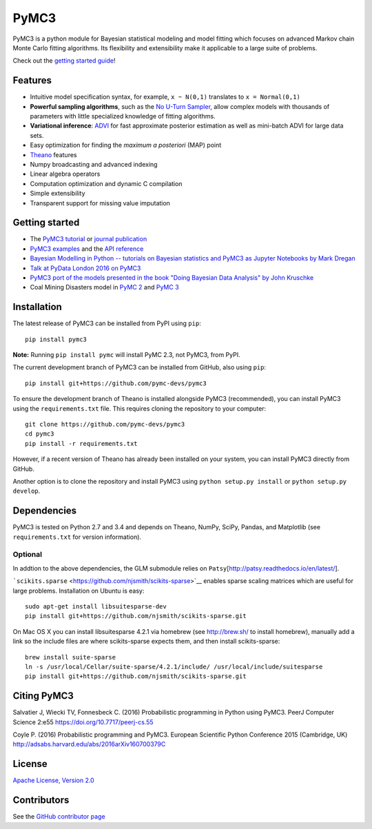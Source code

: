 PyMC3
=====

|Gitter|

|Build Status|

PyMC3 is a python module for Bayesian statistical modeling and model
fitting which focuses on advanced Markov chain Monte Carlo fitting
algorithms. Its flexibility and extensibility make it applicable to a
large suite of problems.

Check out the `getting started
guide <http://pymc-devs.github.io/pymc3/notebooks/getting_started.html>`__!

Features
--------

-  Intuitive model specification syntax, for example, ``x ~ N(0,1)``
   translates to ``x = Normal(0,1)``
-  **Powerful sampling algorithms**, such as the `No U-Turn
   Sampler <http://arxiv.org/abs/1111.4246>`__, allow complex models
   with thousands of parameters with little specialized knowledge of
   fitting algorithms.
-  **Variational inference**: `ADVI <http://arxiv.org/abs/1506.03431>`__
   for fast approximate posterior estimation as well as mini-batch ADVI
   for large data sets.
-  Easy optimization for finding the *maximum a posteriori* (MAP) point
-  `Theano <http://deeplearning.net/software/theano/>`__ features
-  Numpy broadcasting and advanced indexing
-  Linear algebra operators
-  Computation optimization and dynamic C compilation
-  Simple extensibility
-  Transparent support for missing value imputation

Getting started
---------------

-  The `PyMC3
   tutorial <http://pymc-devs.github.io/pymc3/notebooks/getting_started.html>`__ or
   `journal publication <https://peerj.com/articles/cs-55/>`__
-  `PyMC3 examples <http://pymc-devs.github.io/pymc3/examples.html>`__
   and the `API reference <http://pymc-devs.github.io/pymc3/api.html>`__
-  `Bayesian Modelling in Python -- tutorials on Bayesian statistics and
   PyMC3 as Jupyter Notebooks by Mark
   Dregan <https://github.com/markdregan/Bayesian-Modelling-in-Python>`__
-  `Talk at PyData London 2016 on
   PyMC3 <https://www.youtube.com/watch?v=LlzVlqVzeD8>`__
-  `PyMC3 port of the models presented in the book "Doing Bayesian Data
   Analysis" by John
   Kruschke <https://github.com/aloctavodia/Doing_bayesian_data_analysis>`__
-  Coal Mining Disasters model in `PyMC
   2 <https://github.com/pymc-devs/pymc/blob/master/pymc/examples/disaster_model.py>`__
   and `PyMC
   3 <https://github.com/pymc-devs/pymc3/blob/master/pymc3/examples/disaster_model.py>`__

Installation
------------

The latest release of PyMC3 can be installed from PyPI using ``pip``:

::

    pip install pymc3

**Note:** Running ``pip install pymc`` will install PyMC 2.3, not PyMC3,
from PyPI.

The current development branch of PyMC3 can be installed from GitHub, also using ``pip``:

::

    pip install git+https://github.com/pymc-devs/pymc3

To ensure the development branch of Theano is installed alongside PyMC3
(recommended), you can install PyMC3 using the ``requirements.txt``
file. This requires cloning the repository to your computer:

::

    git clone https://github.com/pymc-devs/pymc3
    cd pymc3
    pip install -r requirements.txt

However, if a recent version of Theano has already been installed on
your system, you can install PyMC3 directly from GitHub.

Another option is to clone the repository and install PyMC3 using
``python setup.py install`` or ``python setup.py develop``.


Dependencies
------------

PyMC3 is tested on Python 2.7 and 3.4 and depends on Theano, NumPy,
SciPy, Pandas, and Matplotlib (see ``requirements.txt`` for version
information).

Optional
~~~~~~~~

In addtion to the above dependencies, the GLM submodule relies on
``Patsy``\ [http://patsy.readthedocs.io/en/latest/].

```scikits.sparse`` <https://github.com/njsmith/scikits-sparse>`__
enables sparse scaling matrices which are useful for large problems.
Installation on Ubuntu is easy:

::

    sudo apt-get install libsuitesparse-dev
    pip install git+https://github.com/njsmith/scikits-sparse.git

On Mac OS X you can install libsuitesparse 4.2.1 via homebrew (see
http://brew.sh/ to install homebrew), manually add a link so the include
files are where scikits-sparse expects them, and then install
scikits-sparse:

::

    brew install suite-sparse
    ln -s /usr/local/Cellar/suite-sparse/4.2.1/include/ /usr/local/include/suitesparse
    pip install git+https://github.com/njsmith/scikits-sparse.git


Citing PyMC3
------------

Salvatier J, Wiecki TV, Fonnesbeck C. (2016) Probabilistic programming
in Python using PyMC3. PeerJ Computer Science 2:e55
https://doi.org/10.7717/peerj-cs.55

Coyle P. (2016) Probabilistic programming
and PyMC3. European Scientific Python Conference 2015 (Cambridge, UK)
http://adsabs.harvard.edu/abs/2016arXiv160700379C

License
-------

`Apache License, Version
2.0 <https://github.com/pymc-devs/pymc3/blob/master/LICENSE>`__


Contributors
------------

See the `GitHub contributor
page <https://github.com/pymc-devs/pymc3/graphs/contributors>`__

.. |Gitter| image:: https://badges.gitter.im/Join%20Chat.svg
   :target: https://gitter.im/pymc-devs/pymc?utm_source=badge&utm_medium=badge&utm_campaign=pr-badge&utm_content=badge
.. |Build Status| image:: https://travis-ci.org/pymc-devs/pymc3.png?branch=master
   :target: https://travis-ci.org/pymc-devs/pymc3

